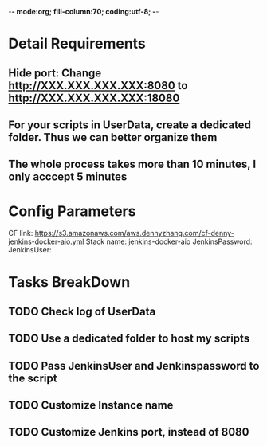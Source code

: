 -*- mode:org; fill-column:70; coding:utf-8; -*-
#+AUTHOR: dennyzhang.com (https://www.dennyzhang.com/contact)
* Detail Requirements
** Hide port: Change http://XXX.XXX.XXX.XXX:8080 to http://XXX.XXX.XXX.XXX:18080
** For your scripts in UserData, create a dedicated folder. Thus we can better organize them
** The whole process takes more than 10 minutes, I only acccept 5 minutes
* Config Parameters
CF link: https://s3.amazonaws.com/aws.dennyzhang.com/cf-denny-jenkins-docker-aio.yml
Stack name: jenkins-docker-aio
JenkinsPassword:
JenkinsUser:
* Tasks BreakDown
** TODO Check log of UserData
** TODO Use a dedicated folder to host my scripts
** TODO Pass JenkinsUser and Jenkinspassword to the script
** #  --8<-------------------------- separator ------------------------>8-- :noexport:
** TODO Customize Instance name
** TODO Customize Jenkins port, instead of 8080
